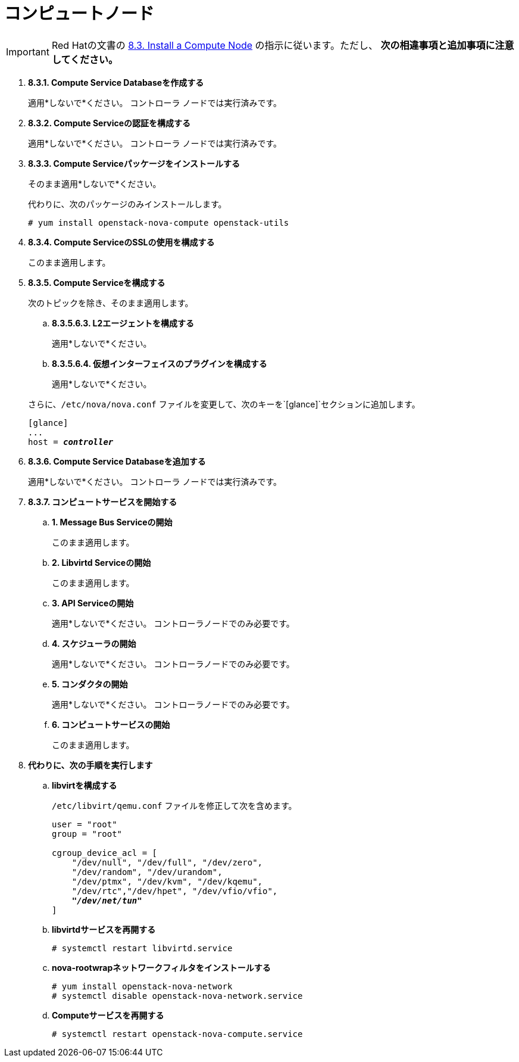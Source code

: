 [[nova_compute_node]]
= コンピュートノード

[IMPORTANT]
Red Hatの文書の
https://access.redhat.com/documentation/en-US/Red_Hat_Enterprise_Linux_OpenStack_Platform/6/html/Deploying_OpenStack_Learning_Environments/sect-Install_a_Compute_Node.html[8.3. Install a Compute Node]
の指示に従います。ただし、 *次の相違事項と追加事項に注意してください。*

. *8.3.1. Compute Service Databaseを作成する*
+
====
適用*しないで*ください。 コントローラ ノードでは実行済みです。
====

. *8.3.2. Compute Serviceの認証を構成する*
+
====
適用*しないで*ください。 コントローラ ノードでは実行済みです。
====

. *8.3.3. Compute Serviceパッケージをインストールする*
+
====
そのまま適用*しないで*ください。

代わりに、次のパッケージのみインストールします。

[source]
----
# yum install openstack-nova-compute openstack-utils
----
====

. *8.3.4. Compute ServiceのSSLの使用を構成する*
+
====
このまま適用します。
====

. *8.3.5. Compute Serviceを構成する*
+
====
次のトピックを除き、そのまま適用します。

.. *8.3.5.6.3. L2エージェントを構成する*
+
適用*しないで*ください。
+
.. *8.3.5.6.4. 仮想インターフェイスのプラグインを構成する*
+
適用*しないで*ください。

さらに、`/etc/nova/nova.conf` ファイルを変更して、次のキーを`[glance]`セクションに追加します。

[literal,subs="quotes"]
----
[glance]
...
host = *_controller_*
----
====

. *8.3.6. Compute Service Databaseを追加する*
+
====
適用*しないで*ください。 コントローラ ノードでは実行済みです。
====

. *8.3.7. コンピュートサービスを開始する*
+
====
.. *1. Message Bus Serviceの開始*
+
このまま適用します。

.. *2. Libvirtd Serviceの開始*
+
このまま適用します。

.. *3. API Serviceの開始*
+
適用*しないで*ください。 コントローラノードでのみ必要です。

.. *4. スケジューラの開始*
+
適用*しないで*ください。 コントローラノードでのみ必要です。

.. *5. コンダクタの開始*
+
適用*しないで*ください。 コントローラノードでのみ必要です。

.. *6. コンピュートサービスの開始*
+
このまま適用します。
====

. *代わりに、次の手順を実行します*

.. *libvirtを構成する*
+
====
`/etc/libvirt/qemu.conf` ファイルを修正して次を含めます。

[literal,subs="quotes"]
----
user = "root"
group = "root"

cgroup_device_acl = [
    "/dev/null", "/dev/full", "/dev/zero",
    "/dev/random", "/dev/urandom",
    "/dev/ptmx", "/dev/kvm", "/dev/kqemu",
    "/dev/rtc","/dev/hpet", "/dev/vfio/vfio",
    *_"/dev/net/tun"_*
]
----
====

.. *libvirtdサービスを再開する*
+
====
[source]
----
# systemctl restart libvirtd.service
----
====

.. *nova-rootwrapネットワークフィルタをインストールする*
+
====
[source]
----
# yum install openstack-nova-network
# systemctl disable openstack-nova-network.service  
----
====

.. *Computeサービスを再開する*
+
====
[source]
----
# systemctl restart openstack-nova-compute.service
----
====
